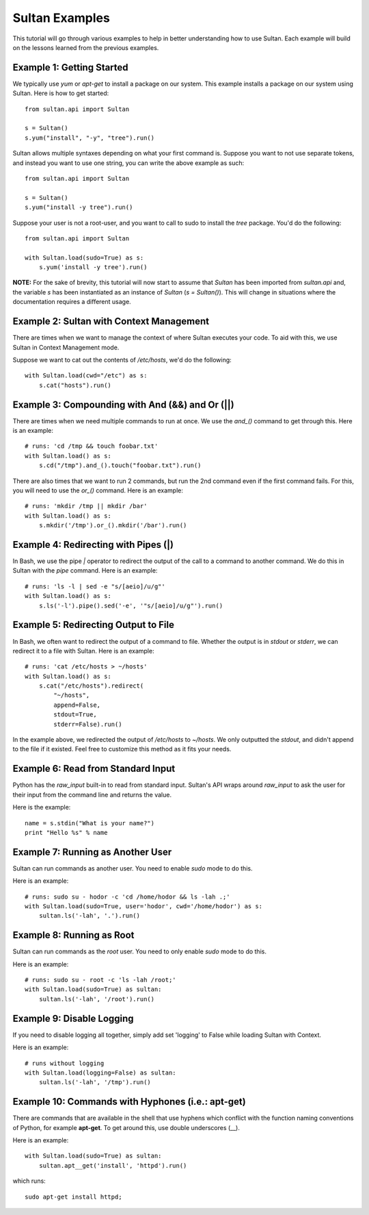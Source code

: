 
===============
Sultan Examples
===============

This tutorial will go through various examples to help in better understanding
how to use Sultan. Each example will build on the lessons learned from the  
previous examples. 

Example 1: Getting Started
--------------------------

We typically use `yum` or `apt-get` to install a package on our system. 
This example installs a package on our system using Sultan. Here is how
to get started::

    from sultan.api import Sultan

    s = Sultan()
    s.yum("install", "-y", "tree").run()

Sultan allows multiple syntaxes depending on what your first command is.
Suppose you want to not use separate tokens, and instead you want to use
one string, you can write the above example as such::


    from sultan.api import Sultan

    s = Sultan()
    s.yum("install -y tree").run()

Suppose your user is not a root-user, and you want to call to sudo to install
the `tree` package. You'd do the following::

    from sultan.api import Sultan

    with Sultan.load(sudo=True) as s:
        s.yum('install -y tree').run()

**NOTE:** For the sake of brevity, this tutorial will now start to assume that
`Sultan` has been imported from `sultan.api` and, the variable `s` has been 
instantiated as an instance of `Sultan` (`s = Sultan()`). This will change in
situations where the documentation requires a different usage.

Example 2: Sultan with Context Management
-----------------------------------------

There are times when we want to manage the context of where Sultan executes 
your code. To aid with this, we use Sultan in Context Management mode.

Suppose we want to cat out the contents of `/etc/hosts`, we'd do the following::

    with Sultan.load(cwd="/etc") as s:
        s.cat("hosts").run()

Example 3: Compounding with And (&&) and Or (||)
------------------------------------------------

There are times when we need multiple commands to run at once. We use the 
`and_()` command to get through this. Here is an example::

    # runs: 'cd /tmp && touch foobar.txt'
    with Sultan.load() as s:
        s.cd("/tmp").and_().touch("foobar.txt").run()

There are also times that we want to run 2 commands, but run the 2nd command 
even if the first command fails. For this, you will need to use the `or_()`
command. Here is an example::

    # runs: 'mkdir /tmp || mkdir /bar'
    with Sultan.load() as s:
        s.mkdir('/tmp').or_().mkdir('/bar').run()

Example 4: Redirecting with Pipes (|)
-------------------------------------

In Bash, we use the pipe `|` operator to redirect the output of the call to a 
command to another command. We do this in Sultan with the `pipe` command. Here
is an example::

    # runs: 'ls -l | sed -e "s/[aeio]/u/g"'
    with Sultan.load() as s:
        s.ls('-l').pipe().sed('-e', '"s/[aeio]/u/g"').run()

Example 5: Redirecting Output to File
-------------------------------------

In Bash, we often want to redirect the output of a command to file. Whether 
the output is in `stdout` or `stderr`, we can redirect it to a file with 
Sultan. Here is an example::

    # runs: 'cat /etc/hosts > ~/hosts'
    with Sultan.load() as s:
        s.cat("/etc/hosts").redirect(
            "~/hosts", 
            append=False, 
            stdout=True, 
            stderr=False).run()

In the example above, we redirected the output of `/etc/hosts` to `~/hosts`. 
We only outputted the `stdout`, and didn't append to the file if it existed.
Feel free to customize this method as it fits your needs. 

Example 6: Read from Standard Input
-----------------------------------

Python has the `raw_input` built-in to read from standard input. Sultan's API 
wraps around `raw_input` to ask the user for their input from the command line
and returns the value.

Here is the example::

    name = s.stdin("What is your name?")
    print "Hello %s" % name

Example 7: Running as Another User
----------------------------------

Sultan can run commands as another user. You need to enable `sudo` 
mode to do this.

Here is an example::

    # runs: sudo su - hodor -c 'cd /home/hodor && ls -lah .;'
    with Sultan.load(sudo=True, user='hodor', cwd='/home/hodor') as s:
        sultan.ls('-lah', '.').run()

Example 8: Running as Root
--------------------------

Sultan can run commands as the `root` user. You need to only enable `sudo` 
mode to do this.

Here is an example::

    # runs: sudo su - root -c 'ls -lah /root;'
    with Sultan.load(sudo=True) as sultan:
        sultan.ls('-lah', '/root').run()

Example 9: Disable Logging
--------------------------

If you need to disable logging all together, simply add set 'logging' to False 
while loading Sultan with Context.

Here is an example::

    # runs without logging
    with Sultan.load(logging=False) as sultan:
        sultan.ls('-lah', '/tmp').run()

Example 10: Commands with Hyphones (i.e.: apt-get)
--------------------------------------------------

There are commands that are available in the shell that use hyphens which
conflict with the function naming conventions of Python, for example 
**apt-get**. To get around this, use double underscores (__).

Here is an example::

    with Sultan.load(sudo=True) as sultan:
        sultan.apt__get('install', 'httpd').run()

which runs::

    sudo apt-get install httpd;
